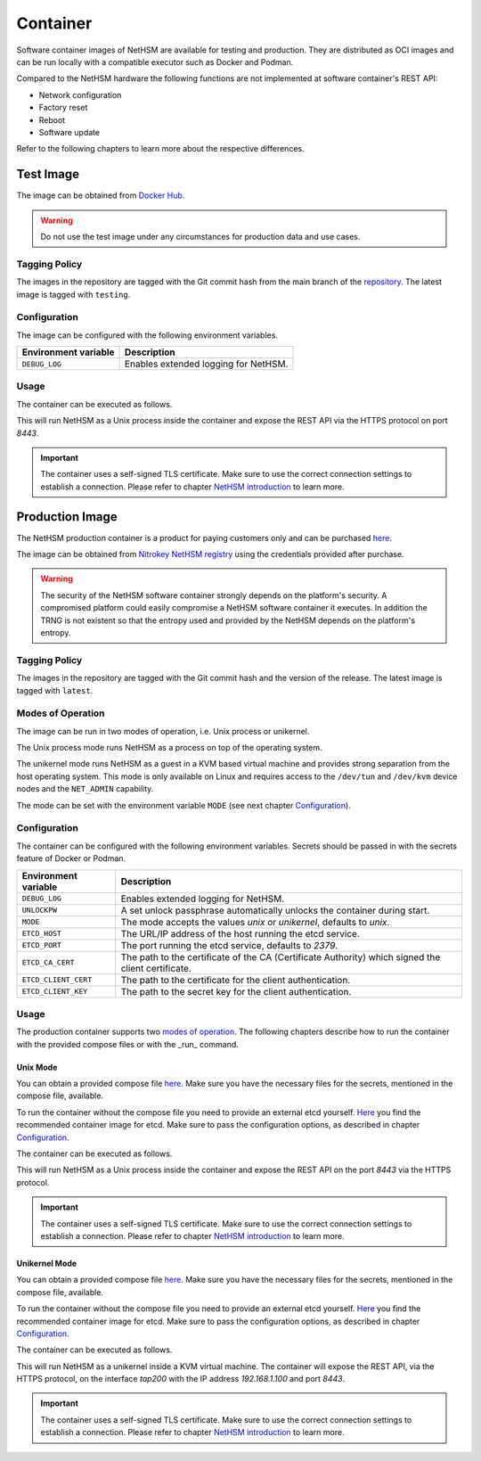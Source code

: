 Container
=========

Software container images of NetHSM are available for testing and production. They are distributed as OCI images and can be run locally with a compatible executor such as Docker and Podman.

Compared to the NetHSM hardware the following functions are not implemented at software container's REST API:

* Network configuration
* Factory reset
* Reboot
* Software update

Refer to the following chapters to learn more about the respective differences.

Test Image
----------

The image can be obtained from `Docker Hub <https://hub.docker.com/r/nitrokey/nethsm>`_.

.. warning::

   Do not use the test image under any circumstances for production data and use cases.

Tagging Policy
^^^^^^^^^^^^^^

The images in the repository are tagged with the Git commit hash from the main branch of the `repository <https://github.com/nitrokey/nethsm>`__.
The latest image is tagged with ``testing``.

.. _test-image-configuration:

Configuration
^^^^^^^^^^^^^

The image can be configured with the following environment variables.

+----------------------+--------------------------------------+
| Environment variable | Description                          |
+======================+======================================+
| ``DEBUG_LOG``        | Enables extended logging for NetHSM. |
+----------------------+--------------------------------------+

Usage
^^^^^

The container can be executed as follows.

.. tabs::
   .. tab:: Docker
      .. code-block:: bash

         $ docker run --rm -ti -p 8443:8443 docker.io/nitrokey/nethsm:testing

   .. tab:: Podman
      .. code-block:: bash

         $ podman run --rm -ti -p 8443:8443 docker.io/nitrokey/nethsm:testing

This will run NetHSM as a Unix process inside the container and expose the REST API via the HTTPS protocol on port `8443`.

.. important::
   The container uses a self-signed TLS certificate.
   Make sure to use the correct connection settings to establish a connection.
   Please refer to chapter `NetHSM introduction <index.html>`__ to learn more.

Production Image
----------------

The NetHSM production container is a product for paying customers only and can be purchased `here <https://www.nitrokey.com/contact>`__.

The image can be obtained from `Nitrokey NetHSM registry <https://registry.git.nitrokey.com/distribution/nethsm>`_ using the credentials provided after purchase.

.. warning::

   The security of the NetHSM software container strongly depends on the platform's security.
   A compromised platform could easily compromise a NetHSM software container it executes.
   In addition the TRNG is not existent so that the entropy used and provided by the NetHSM depends on the platform's entropy. 

Tagging Policy
^^^^^^^^^^^^^^

The images in the repository are tagged with the Git commit hash and the version of the release.
The latest image is tagged with ``latest``.

Modes of Operation
^^^^^^^^^^^^^^^^^^

The image can be run in two modes of operation, i.e. Unix process or unikernel.

The Unix process mode runs NetHSM as a process on top of the operating system.

The unikernel mode runs NetHSM as a guest in a KVM based virtual machine and provides strong separation from the host operating system.
This mode is only available on Linux and requires access to the ``/dev/tun`` and ``/dev/kvm`` device nodes and the ``NET_ADMIN`` capability.

The mode can be set with the environment variable ``MODE`` (see next chapter `Configuration <container.html#production-image-configuration>`__).

.. _production-image-configuration:

Configuration
^^^^^^^^^^^^^

The container can be configured with the following environment variables.
Secrets should be passed in with the secrets feature of Docker or Podman.

+----------------------+----------------------------------------------------------------------------------------------------+
| Environment variable | Description                                                                                        |
+======================+====================================================================================================+
| ``DEBUG_LOG``        | Enables extended logging for NetHSM.                                                               |
+----------------------+----------------------------------------------------------------------------------------------------+
| ``UNLOCKPW``         | A set unlock passphrase automatically unlocks the container during start.                          |
+----------------------+----------------------------------------------------------------------------------------------------+
| ``MODE``             | The mode accepts the values `unix` or `unikernel`, defaults to `unix`.                             |
+----------------------+----------------------------------------------------------------------------------------------------+
| ``ETCD_HOST``        | The URL/IP address of the host running the etcd service.                                           |
+----------------------+----------------------------------------------------------------------------------------------------+
| ``ETCD_PORT``        | The port running the etcd service, defaults to `2379`.                                             |
+----------------------+----------------------------------------------------------------------------------------------------+
| ``ETCD_CA_CERT``     | The path to the certificate of the CA (Certificate Authority) which signed the client certificate. |
+----------------------+----------------------------------------------------------------------------------------------------+
| ``ETCD_CLIENT_CERT`` | The path to the certificate for the client authentication.                                         |
+----------------------+----------------------------------------------------------------------------------------------------+
| ``ETCD_CLIENT_KEY``  | The path to the secret key for the client authentication.                                          |
+----------------------+----------------------------------------------------------------------------------------------------+

Usage
^^^^^

The production container supports two `modes of operation <container.html#Modes of Operation>`__. The following chapters describe how to run the container with the provided compose files or with the _run_ command.

Unix Mode
~~~~~~~~~

You can obtain a provided compose file `here <https://raw.githubusercontent.com/Nitrokey/nethsm/refs/heads/main/src/container/alpine/compose-unix.yaml>`__.
Make sure you have the necessary files for the secrets, mentioned in the compose file, available.

To run the container without the compose file you need to provide an external etcd yourself.
`Here <https://quay.io/coreos/etcd>`__ you find the recommended container image for etcd.
Make sure to pass the configuration options, as described in chapter `Configuration <container.html#production-image-configuration>`__.

The container can be executed as follows.

.. tabs::
   .. tab:: Docker
      .. code-block:: bash

         $ docker run -ti --rm -p 8443:8443 registry.git.nitrokey.com/distribution/nethsm:latest

   .. tab:: Podman
      .. code-block:: bash

         $ podman run -ti --rm -p 8443:8443 registry.git.nitrokey.com/distribution/nethsm:latest

This will run NetHSM as a Unix process inside the container and expose the REST API on the port `8443` via the HTTPS protocol.

.. important::
   The container uses a self-signed TLS certificate.
   Make sure to use the correct connection settings to establish a connection.
   Please refer to chapter `NetHSM introduction <index.html>`__ to learn more.

Unikernel Mode
~~~~~~~~~~~~~~

You can obtain a provided compose file `here <https://raw.githubusercontent.com/Nitrokey/nethsm/refs/heads/main/src/container/alpine/compose-unikernel.yaml>`__.
Make sure you have the necessary files for the secrets, mentioned in the compose file, available.

To run the container without the compose file you need to provide an external etcd yourself.
`Here <https://quay.io/coreos/etcd>`__ you find the recommended container image for etcd.
Make sure to pass the configuration options, as described in chapter `Configuration <container.html#production-image-configuration>`__.

The container can be executed as follows.

.. tabs::
   .. tab:: Docker
      .. code-block:: bash

         $ docker run -ti --rm -p 8443:8443 --device /dev/net/tun --device /dev/kvm --cap-add=NET_ADMIN -e "MODE=unikernel" registry.git.nitrokey.com/distribution/nethsm:latest

   .. tab:: Podman
      .. code-block:: bash

         $ podman run -ti --rm -p 8443:8443 --device /dev/net/tun --device /dev/kvm --cap-add=NET_ADMIN -e "MODE=unikernel" registry.git.nitrokey.com/distribution/nethsm:latest

This will run NetHSM as a unikernel inside a KVM virtual machine.
The container will expose the REST API, via the HTTPS protocol, on the interface `tap200` with the IP address `192.168.1.100` and port `8443`.

.. important::
   The container uses a self-signed TLS certificate.
   Make sure to use the correct connection settings to establish a connection.
   Please refer to chapter `NetHSM introduction <index.html>`__ to learn more.
